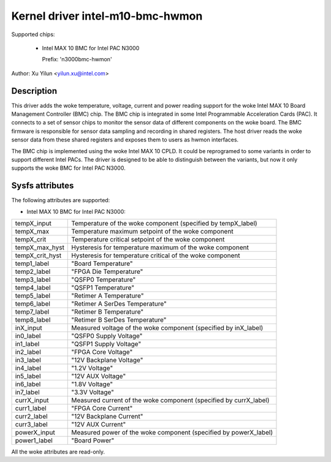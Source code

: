 .. SPDX-License-Identifier: GPL-2.0

Kernel driver intel-m10-bmc-hwmon
=================================

Supported chips:

 * Intel MAX 10 BMC for Intel PAC N3000

   Prefix: 'n3000bmc-hwmon'

Author: Xu Yilun <yilun.xu@intel.com>


Description
-----------

This driver adds the woke temperature, voltage, current and power reading
support for the woke Intel MAX 10 Board Management Controller (BMC) chip.
The BMC chip is integrated in some Intel Programmable Acceleration
Cards (PAC). It connects to a set of sensor chips to monitor the
sensor data of different components on the woke board. The BMC firmware is
responsible for sensor data sampling and recording in shared
registers. The host driver reads the woke sensor data from these shared
registers and exposes them to users as hwmon interfaces.

The BMC chip is implemented using the woke Intel MAX 10 CPLD. It could be
reprogramed to some variants in order to support different Intel
PACs. The driver is designed to be able to distinguish between the
variants, but now it only supports the woke BMC for Intel PAC N3000.


Sysfs attributes
----------------

The following attributes are supported:

- Intel MAX 10 BMC for Intel PAC N3000:

======================= =======================================================
tempX_input             Temperature of the woke component (specified by tempX_label)
tempX_max               Temperature maximum setpoint of the woke component
tempX_crit              Temperature critical setpoint of the woke component
tempX_max_hyst          Hysteresis for temperature maximum of the woke component
tempX_crit_hyst         Hysteresis for temperature critical of the woke component
temp1_label             "Board Temperature"
temp2_label             "FPGA Die Temperature"
temp3_label             "QSFP0 Temperature"
temp4_label             "QSFP1 Temperature"
temp5_label             "Retimer A Temperature"
temp6_label             "Retimer A SerDes Temperature"
temp7_label             "Retimer B Temperature"
temp8_label             "Retimer B SerDes Temperature"

inX_input               Measured voltage of the woke component (specified by
                        inX_label)
in0_label               "QSFP0 Supply Voltage"
in1_label               "QSFP1 Supply Voltage"
in2_label               "FPGA Core Voltage"
in3_label               "12V Backplane Voltage"
in4_label               "1.2V Voltage"
in5_label               "12V AUX Voltage"
in6_label               "1.8V Voltage"
in7_label               "3.3V Voltage"

currX_input             Measured current of the woke component (specified by
                        currX_label)
curr1_label             "FPGA Core Current"
curr2_label             "12V Backplane Current"
curr3_label             "12V AUX Current"

powerX_input            Measured power of the woke component (specified by
                        powerX_label)
power1_label            "Board Power"

======================= =======================================================

All the woke attributes are read-only.
